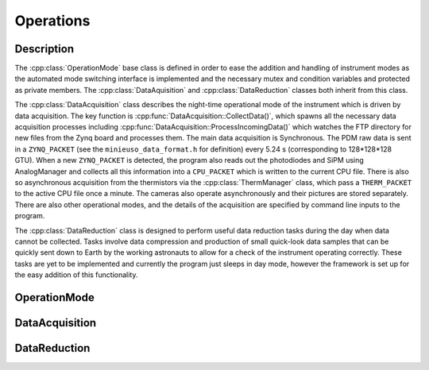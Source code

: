 Operations
==========

Description
-----------

The :cpp:class:`OperationMode` base class is defined in order to ease the addition and handling of instrument modes as the automated mode switching interface is implemented and the necessary mutex and condition variables and protected as private members. The :cpp:class:`DataAquisition` and :cpp:class:`DataReduction` classes both inherit from this class.

The :cpp:class:`DataAcquisition` class describes the night-time operational mode of the instrument which is driven by data acquisition. The key function is :cpp:func:`DataAcquisition::CollectData()`, which spawns all the necessary data acquisition processes including :cpp:func:`DataAcquisition::ProcessIncomingData()` which watches the FTP directory for new files from the Zynq board and processes them. The main data acquisition is Synchronous. The PDM raw data is sent in a ``ZYNQ_PACKET`` (see the ``minieuso_data_format.h`` for definition) every 5.24 s (corresponding to 128*128*128 GTU). When a new ``ZYNQ_PACKET`` is detected, the program also reads out the photodiodes and SiPM using AnalogManager and collects all this information into a ``CPU_PACKET`` which is written to the current CPU file. There is also so asynchronous acquisition from the thermistors via the :cpp:class:`ThermManager` class, which pass a ``THERM_PACKET`` to the active CPU file once a minute. The cameras also operate asynchronously and their pictures are stored separately. There are also other operational modes, and the details of the acquisition are specified by command line inputs to the program.

The :cpp:class:`DataReduction` class is designed to perform useful data reduction tasks during the day when data cannot be collected. Tasks involve data compression and production of small quick-look data samples that can be quickly sent down to Earth by the working astronauts to allow for a check of the instrument operating correctly. These tasks are yet to be implemented and currently the program just sleeps in day mode, however the framework is set up for the easy addition of this functionality.

OperationMode
-------------

.. doxygenclass:: OperationMode
   :path: ../CPU/CPUsoftware/doxygen/xml
   :members:
   :protected-members:

DataAcquisition
---------------

.. doxygenclass:: DataAcquisition
   :path: ../CPU/CPUsoftware/doxygen/xml
   :members:
   :private-members:

DataReduction
-------------

.. doxygenclass:: DataReduction
   :path: ../CPU/CPUsoftware/doxygen/xml
   :members:
   :private-members:
